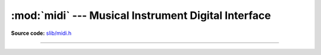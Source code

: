 :mod:`midi` --- Musical Instrument Digital Interface
====================================================

.. module:: midi
   :synopsis: Musical Instrument Digital Interface.

**Source code:** `slib/midi.h`_

---------------------------------------------------

.. doxygenfile:: slib/midi.h
   :project: simba

.. _slib/midi.h: https://github.com/eerimoq/simba/tree/master/src/slib/slib/midi.h

